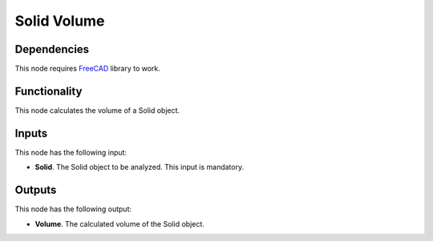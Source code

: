 Solid Volume
============

Dependencies
------------

This node requires FreeCAD_ library to work.

.. _FreeCAD: ../../solids.rst

Functionality
-------------

This node calculates the volume of a Solid object.

Inputs
------

This node has the following input:

* **Solid**. The Solid object to be analyzed. This input is mandatory.

Outputs
-------

This node has the following output:

* **Volume**. The calculated volume of the Solid object.

